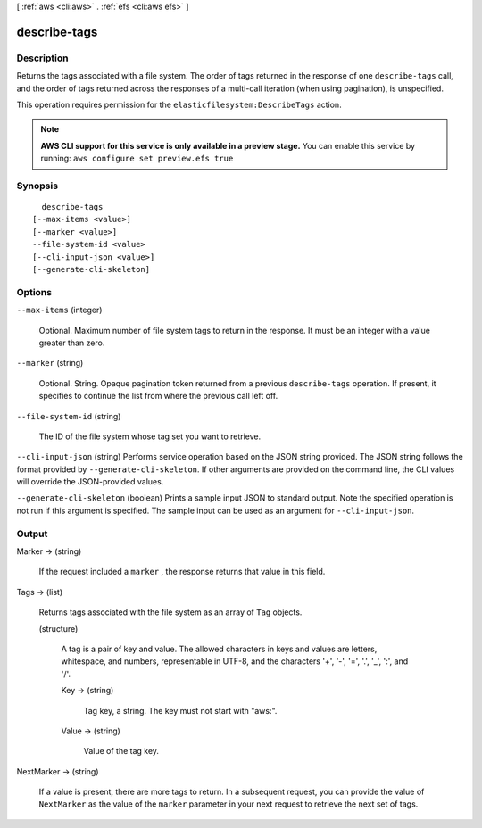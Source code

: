 [ :ref:`aws <cli:aws>` . :ref:`efs <cli:aws efs>` ]

.. _cli:aws efs describe-tags:


*************
describe-tags
*************



===========
Description
===========



Returns the tags associated with a file system. The order of tags returned in the response of one ``describe-tags`` call, and the order of tags returned across the responses of a multi-call iteration (when using pagination), is unspecified. 

 

This operation requires permission for the ``elasticfilesystem:DescribeTags`` action. 



.. note::

  **AWS CLI support for this service is only available in a preview stage.** You can enable this service by running: ``aws configure set preview.efs true`` 



========
Synopsis
========

::

    describe-tags
  [--max-items <value>]
  [--marker <value>]
  --file-system-id <value>
  [--cli-input-json <value>]
  [--generate-cli-skeleton]




=======
Options
=======

``--max-items`` (integer)


  Optional. Maximum number of file system tags to return in the response. It must be an integer with a value greater than zero.

  

``--marker`` (string)


  Optional. String. Opaque pagination token returned from a previous ``describe-tags`` operation. If present, it specifies to continue the list from where the previous call left off.

  

``--file-system-id`` (string)


  The ID of the file system whose tag set you want to retrieve.

  

``--cli-input-json`` (string)
Performs service operation based on the JSON string provided. The JSON string follows the format provided by ``--generate-cli-skeleton``. If other arguments are provided on the command line, the CLI values will override the JSON-provided values.

``--generate-cli-skeleton`` (boolean)
Prints a sample input JSON to standard output. Note the specified operation is not run if this argument is specified. The sample input can be used as an argument for ``--cli-input-json``.



======
Output
======

Marker -> (string)

  

  If the request included a ``marker`` , the response returns that value in this field.

  

  

Tags -> (list)

  

  Returns tags associated with the file system as an array of ``Tag`` objects. 

  

  (structure)

    

    A tag is a pair of key and value. The allowed characters in keys and values are letters, whitespace, and numbers, representable in UTF-8, and the characters '+', '-', '=', '.', '_', ':', and '/'. 

    

    Key -> (string)

      

      Tag key, a string. The key must not start with "aws:".

      

      

    Value -> (string)

      

      Value of the tag key.

      

      

    

  

NextMarker -> (string)

  

  If a value is present, there are more tags to return. In a subsequent request, you can provide the value of ``NextMarker`` as the value of the ``marker`` parameter in your next request to retrieve the next set of tags.

  

  


